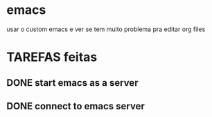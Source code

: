 * emacs
usar o custom emacs e ver se tem muito problema pra editar org files
* TAREFAS feitas
** DONE start emacs as a server
CLOSED: [2016-07-08 Fri 09:36]
** DONE connect to emacs server
CLOSED: [2016-07-08 Fri 09:36]
